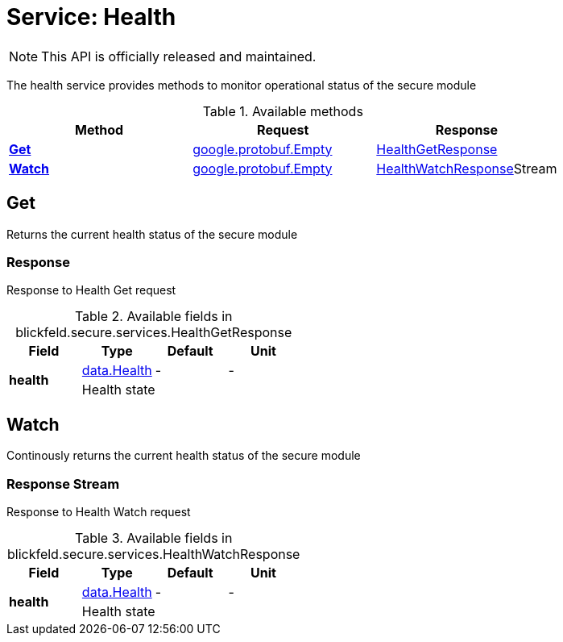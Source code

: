 = Service: Health

NOTE: This API is officially released and maintained.

The health service provides methods to monitor operational status of the secure module

.Available methods
|===
| Method | Request | Response

| *xref:#Get[]* | https://protobuf.dev/reference/protobuf/google.protobuf/#empty[google.protobuf.Empty]| xref:blickfeld/secure/services/health.adoc#_blickfeld_secure_services_HealthGetResponse[HealthGetResponse]
| *xref:#Watch[]* | https://protobuf.dev/reference/protobuf/google.protobuf/#empty[google.protobuf.Empty]| xref:blickfeld/secure/services/health.adoc#_blickfeld_secure_services_HealthWatchResponse[HealthWatchResponse]Stream 
|===
[#Get]
== Get

Returns the current health status of the secure module

[#_blickfeld_secure_services_HealthGetResponse]
=== Response

Response to Health Get request

.Available fields in blickfeld.secure.services.HealthGetResponse
|===
| Field | Type | Default | Unit

.2+| *health* | xref:blickfeld/secure/data/health.adoc[data.Health] | - | - 
3+| Health state

|===

[#Watch]
== Watch

Continously returns the current health status of the secure module

[#_blickfeld_secure_services_HealthWatchResponse]
=== Response Stream

Response to Health Watch request

.Available fields in blickfeld.secure.services.HealthWatchResponse
|===
| Field | Type | Default | Unit

.2+| *health* | xref:blickfeld/secure/data/health.adoc[data.Health] | - | - 
3+| Health state

|===

